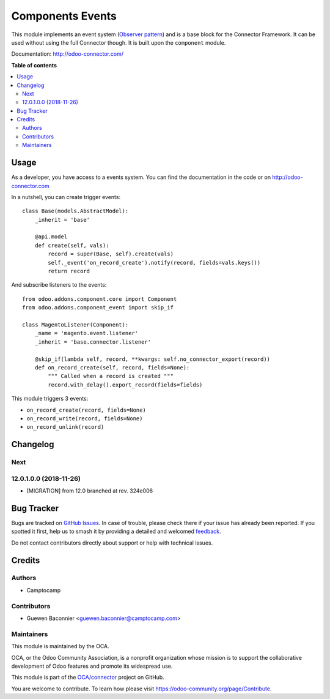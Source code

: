 =================
Components Events
=================

.. 
   !!!!!!!!!!!!!!!!!!!!!!!!!!!!!!!!!!!!!!!!!!!!!!!!!!!!
   !! This file is generated by oca-gen-addon-readme !!
   !! changes will be overwritten.                   !!
   !!!!!!!!!!!!!!!!!!!!!!!!!!!!!!!!!!!!!!!!!!!!!!!!!!!!
   !! source digest: sha256:a632580d5e6930cfac4318dd5fcf79d0c9fc07e38acb75285f5920d509ee973d
   !!!!!!!!!!!!!!!!!!!!!!!!!!!!!!!!!!!!!!!!!!!!!!!!!!!!

.. |badge1| image:: https://img.shields.io/badge/maturity-Beta-yellow.png
    :target: https://odoo-community.org/page/development-status
    :alt: Beta
.. |badge2| image:: https://img.shields.io/badge/licence-LGPL--3-blue.png
    :target: http://www.gnu.org/licenses/lgpl-3.0-standalone.html
    :alt: License: LGPL-3
.. |badge3| image:: https://img.shields.io/badge/github-OCA%2Fconnector-lightgray.png?logo=github
    :target: https://github.com/OCA/connector/tree/13.0/component_event
    :alt: OCA/connector
.. |badge4| image:: https://img.shields.io/badge/weblate-Translate%20me-F47D42.png
    :target: https://translation.odoo-community.org/projects/connector-13-0/connector-13-0-component_event
    :alt: Translate me on Weblate
.. |badge5| image:: https://img.shields.io/badge/runboat-Try%20me-875A7B.png
    :target: https://runboat.odoo-community.org/builds?repo=OCA/connector&target_branch=13.0
    :alt: Try me on Runboat

|badge1| |badge2| |badge3| |badge4| |badge5|

This module implements an event system (`Observer pattern`_) and is a
base block for the Connector Framework. It can be used without
using the full Connector though. It is built upon the ``component`` module.

Documentation: http://odoo-connector.com/

.. _Observer pattern: https://en.wikipedia.org/wiki/Observer_pattern

**Table of contents**

.. contents::
   :local:

Usage
=====

As a developer, you have access to a events system. You can find the
documentation in the code or on http://odoo-connector.com

In a nutshell, you can create trigger events::

  class Base(models.AbstractModel):
      _inherit = 'base'

      @api.model
      def create(self, vals):
          record = super(Base, self).create(vals)
          self._event('on_record_create').notify(record, fields=vals.keys())
          return record

And subscribe listeners to the events::

  from odoo.addons.component.core import Component
  from odoo.addons.component_event import skip_if

  class MagentoListener(Component):
      _name = 'magento.event.listener'
      _inherit = 'base.connector.listener'

      @skip_if(lambda self, record, **kwargs: self.no_connector_export(record))
      def on_record_create(self, record, fields=None):
          """ Called when a record is created """
          record.with_delay().export_record(fields=fields)


This module triggers 3 events:

* ``on_record_create(record, fields=None)``
* ``on_record_write(record, fields=None)``
* ``on_record_unlink(record)``

Changelog
=========

.. [ The change log. The goal of this file is to help readers
    understand changes between version. The primary audience is
    end users and integrators. Purely technical changes such as
    code refactoring must not be mentioned here.

    This file may contain ONE level of section titles, underlined
    with the ~ (tilde) character. Other section markers are
    forbidden and will likely break the structure of the README.rst
    or other documents where this fragment is included. ]

Next
~~~~

12.0.1.0.0 (2018-11-26)
~~~~~~~~~~~~~~~~~~~~~~~

* [MIGRATION] from 12.0 branched at rev. 324e006

Bug Tracker
===========

Bugs are tracked on `GitHub Issues <https://github.com/OCA/connector/issues>`_.
In case of trouble, please check there if your issue has already been reported.
If you spotted it first, help us to smash it by providing a detailed and welcomed
`feedback <https://github.com/OCA/connector/issues/new?body=module:%20component_event%0Aversion:%2013.0%0A%0A**Steps%20to%20reproduce**%0A-%20...%0A%0A**Current%20behavior**%0A%0A**Expected%20behavior**>`_.

Do not contact contributors directly about support or help with technical issues.

Credits
=======

Authors
~~~~~~~

* Camptocamp

Contributors
~~~~~~~~~~~~

* Guewen Baconnier <guewen.baconnier@camptocamp.com>

Maintainers
~~~~~~~~~~~

This module is maintained by the OCA.

.. image:: https://odoo-community.org/logo.png
   :alt: Odoo Community Association
   :target: https://odoo-community.org

OCA, or the Odoo Community Association, is a nonprofit organization whose
mission is to support the collaborative development of Odoo features and
promote its widespread use.

This module is part of the `OCA/connector <https://github.com/OCA/connector/tree/13.0/component_event>`_ project on GitHub.

You are welcome to contribute. To learn how please visit https://odoo-community.org/page/Contribute.
